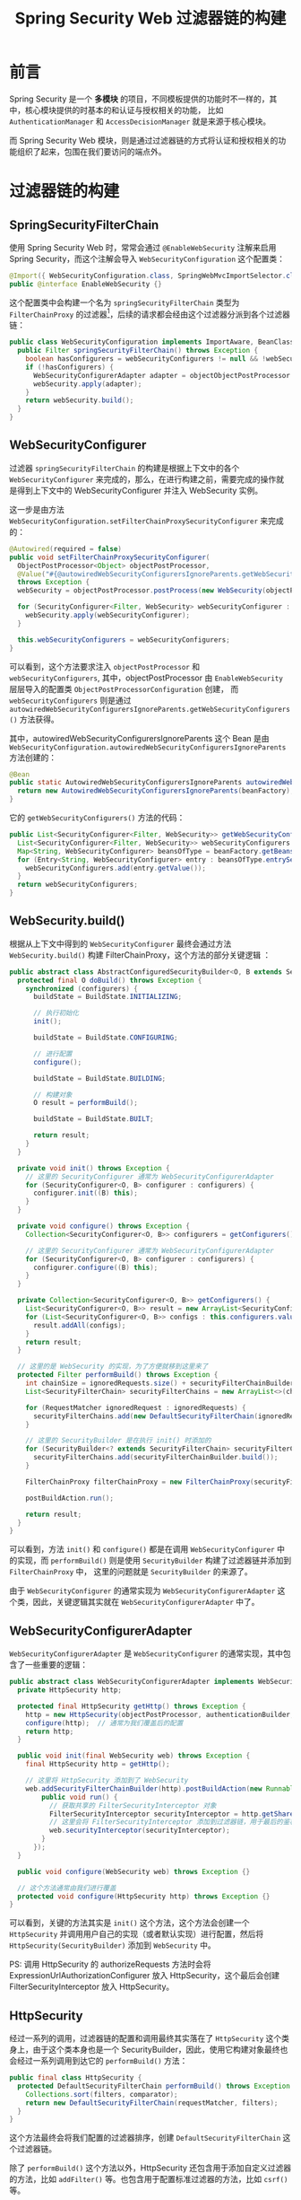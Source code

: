 #+TITLE:      Spring Security Web 过滤器链的构建

* 目录                                                    :TOC_4_gh:noexport:
- [[#前言][前言]]
- [[#过滤器链的构建][过滤器链的构建]]
  - [[#springsecurityfilterchain][SpringSecurityFilterChain]]
  - [[#websecurityconfigurer][WebSecurityConfigurer]]
  - [[#websecuritybuild][WebSecurity.build()]]
  - [[#websecurityconfigureradapter][WebSecurityConfigurerAdapter]]
  - [[#httpsecurity][HttpSecurity]]
  - [[#defaultsecurityfilterchain][DefaultSecurityFilterChain]]
  - [[#simple-summary][Simple summary]]
- [[#过滤器链的调用][过滤器链的调用]]
- [[#结语][结语]]
- [[#footnotes][Footnotes]]

* 前言
  Spring Security 是一个 *多模块* 的项目，不同模板提供的功能时不一样的，其中，核心模块提供的时基本的和认证与授权相关的功能，
  比如 ~AuthenticationManager~ 和 ~AccessDecisionManager~ 就是来源于核心模块。

  而 Spring Security Web 模块，则是通过过滤器链的方式将认证和授权相关的功能组织了起来，包围在我们要访问的端点外。

* 过滤器链的构建
** SpringSecurityFilterChain
   使用 Spring Security Web 时，常常会通过 ~@EnableWebSecurity~ 注解来启用 Spring Security，而这个注解会导入 ~WebSecurityConfiguration~ 这个配置类：
   #+begin_src java
     @Import({ WebSecurityConfiguration.class, SpringWebMvcImportSelector.class, OAuth2ImportSelector.class })
     public @interface EnableWebSecurity {}
   #+end_src

   这个配置类中会构建一个名为 ~springSecurityFilterChain~ 类型为 ~FilterChainProxy~ 的过滤器[fn:1]，后续的请求都会经由这个过滤器分派到各个过滤器链：
   #+begin_src java
     public class WebSecurityConfiguration implements ImportAware, BeanClassLoaderAware {
       public Filter springSecurityFilterChain() throws Exception {
         boolean hasConfigurers = webSecurityConfigurers != null && !webSecurityConfigurers.isEmpty();
         if (!hasConfigurers) {
           WebSecurityConfigurerAdapter adapter = objectObjectPostProcessor.postProcess(new WebSecurityConfigurerAdapter() {});
           webSecurity.apply(adapter);
         }
         return webSecurity.build();
       }
     }
   #+end_src

** WebSecurityConfigurer
  过滤器 ~springSecurityFilterChain~ 的构建是根据上下文中的各个 ~WebSecurityConfigurer~ 来完成的，那么，在进行构建之前，需要完成的操作就是得到上下文中的 WebSecurityConfigurer 并注入 WebSecurity 实例。

  这一步是由方法 ~WebSecurityConfiguration.setFilterChainProxySecurityConfigurer~ 来完成的：
  #+begin_src java
    @Autowired(required = false)
    public void setFilterChainProxySecurityConfigurer(
      ObjectPostProcessor<Object> objectPostProcessor,
      @Value("#{@autowiredWebSecurityConfigurersIgnoreParents.getWebSecurityConfigurers()}") List<SecurityConfigurer<Filter, WebSecurity>> webSecurityConfigurers)
      throws Exception {
      webSecurity = objectPostProcessor.postProcess(new WebSecurity(objectPostProcessor));

      for (SecurityConfigurer<Filter, WebSecurity> webSecurityConfigurer : webSecurityConfigurers) {
        webSecurity.apply(webSecurityConfigurer);
      }

      this.webSecurityConfigurers = webSecurityConfigurers;
    }
  #+end_src

  可以看到，这个方法要求注入 ~objectPostProcessor~ 和 ~webSecurityConfigurers~, 其中，objectPostProcessor 由 ~EnableWebSecurity~ 层层导入的配置类 ~ObjectPostProcessorConfiguration~ 创建，
  而 ~webSecurityConfigurers~ 则是通过 ~autowiredWebSecurityConfigurersIgnoreParents.getWebSecurityConfigurers()~ 方法获得。

  其中，autowiredWebSecurityConfigurersIgnoreParents 这个 Bean 是由 ~WebSecurityConfiguration.autowiredWebSecurityConfigurersIgnoreParents~ 方法创建的：
  #+begin_src java
    @Bean
    public static AutowiredWebSecurityConfigurersIgnoreParents autowiredWebSecurityConfigurersIgnoreParents(ConfigurableListableBeanFactory beanFactory) {
      return new AutowiredWebSecurityConfigurersIgnoreParents(beanFactory);
    }
  #+end_src
  
  它的 ~getWebSecurityConfigurers()~ 方法的代码：
  #+begin_src java
    public List<SecurityConfigurer<Filter, WebSecurity>> getWebSecurityConfigurers() {
      List<SecurityConfigurer<Filter, WebSecurity>> webSecurityConfigurers = new ArrayList<SecurityConfigurer<Filter, WebSecurity>>();
      Map<String, WebSecurityConfigurer> beansOfType = beanFactory.getBeansOfType(WebSecurityConfigurer.class);
      for (Entry<String, WebSecurityConfigurer> entry : beansOfType.entrySet()) {
        webSecurityConfigurers.add(entry.getValue());
      }
      return webSecurityConfigurers;
    }
  #+end_src

** WebSecurity.build()
   根据从上下文中得到的 ~WebSecurityConfigurer~ 最终会通过方法 ~WebSecurity.build()~ 构建 FilterChainProxy，这个方法的部分关键逻辑 ：
   #+begin_src java
     public abstract class AbstractConfiguredSecurityBuilder<O, B extends SecurityBuilder<O>> extends AbstractSecurityBuilder<O> {
       protected final O doBuild() throws Exception {
         synchronized (configurers) {
           buildState = BuildState.INITIALIZING;

           // 执行初始化
           init();

           buildState = BuildState.CONFIGURING;

           // 进行配置
           configure();

           buildState = BuildState.BUILDING;

           // 构建对象
           O result = performBuild();

           buildState = BuildState.BUILT;

           return result;
         }
       }

       private void init() throws Exception {
         // 这里的 SecurityConfigurer 通常为 WebSecurityConfigurerAdapter
         for (SecurityConfigurer<O, B> configurer : configurers) {
           configurer.init((B) this);
         }
       }

       private void configure() throws Exception {
         Collection<SecurityConfigurer<O, B>> configurers = getConfigurers();

         // 这里的 SecurityConfigurer 通常为 WebSecurityConfigurerAdapter
         for (SecurityConfigurer<O, B> configurer : configurers) {
           configurer.configure((B) this);
         }
       }

       private Collection<SecurityConfigurer<O, B>> getConfigurers() {
         List<SecurityConfigurer<O, B>> result = new ArrayList<SecurityConfigurer<O, B>>();
         for (List<SecurityConfigurer<O, B>> configs : this.configurers.values()) {
           result.addAll(configs);
         }
         return result;
       }

       // 这里的是 WebSecurity 的实现，为了方便就移到这里来了
       protected Filter performBuild() throws Exception {
         int chainSize = ignoredRequests.size() + securityFilterChainBuilders.size();
         List<SecurityFilterChain> securityFilterChains = new ArrayList<>(chainSize);

         for (RequestMatcher ignoredRequest : ignoredRequests) {
           securityFilterChains.add(new DefaultSecurityFilterChain(ignoredRequest));
         }

         // 这里的 SecurityBuilder 是在执行 init() 时添加的
         for (SecurityBuilder<? extends SecurityFilterChain> securityFilterChainBuilder : securityFilterChainBuilders) {
           securityFilterChains.add(securityFilterChainBuilder.build());
         }

         FilterChainProxy filterChainProxy = new FilterChainProxy(securityFilterChains);

         postBuildAction.run();

         return result;
       }
     }
   #+end_src

   可以看到，方法 ~init()~ 和 ~configure()~ 都是在调用 ~WebSecurityConfigurer~ 中的实现，而 ~performBuild()~ 则是使用 ~SecurityBuilder~ 构建了过滤器链并添加到 ~FilterChainProxy~ 中，
   这里的问题就是 ~SecurityBuilder~ 的来源了。

   由于 ~WebSecurityConfigurer~ 的通常实现为 ~WebSecurityConfigurerAdapter~ 这个类，因此，关键逻辑其实就在 ~WebSecurityConfigurerAdapter~ 中了。

** WebSecurityConfigurerAdapter
   ~WebSecurityConfigurerAdapter~ 是 ~WebSecurityConfigurer~ 的通常实现，其中包含了一些重要的逻辑：
   #+begin_src java
     public abstract class WebSecurityConfigurerAdapter implements WebSecurityConfigurer<WebSecurity> {
       private HttpSecurity http;

       protected final HttpSecurity getHttp() throws Exception {
         http = new HttpSecurity(objectPostProcessor, authenticationBuilder, sharedObjects);
         configure(http);  // 通常为我们覆盖后的配置
         return http;
       }

       public void init(final WebSecurity web) throws Exception {
         final HttpSecurity http = getHttp();

         // 这里将 HttpSecurity 添加到了 WebSecurity
         web.addSecurityFilterChainBuilder(http).postBuildAction(new Runnable() {
             public void run() {
               // 获取共享的 FilterSecurityInterceptor 对象
               FilterSecurityInterceptor securityInterceptor = http.getSharedObject(FilterSecurityInterceptor.class);
               // 这里会将 FilterSecurityInterceptor 添加到过滤器链，用于最后的鉴权
               web.securityInterceptor(securityInterceptor);
             }
           });
       }

       public void configure(WebSecurity web) throws Exception {}

       // 这个方法通常由我们进行覆盖
       protected void configure(HttpSecurity http) throws Exception {}
     }
   #+end_src

   可以看到，关键的方法其实是 ~init()~ 这个方法，这个方法会创建一个 ~HttpSecurity~ 并调用用户自己的实现（或者默认实现）进行配置，然后将 ~HttpSecurity(SecurityBuilder)~ 添加到 ~WebSecurity~ 中。

   PS: 调用 HttpSecurity 的 authorizeRequests 方法时会将 ExpressionUrlAuthorizationConfigurer 放入 HttpSecurity，这个最后会创建 FilterSecurityInterceptor 放入 HttpSecurity。

** HttpSecurity
   经过一系列的调用，过滤器链的配置和调用最终其实落在了 ~HttpSecurity~ 这个类身上，由于这个类本身也是一个 SecurityBuilder，因此，使用它构建对象最终也会经过一系列调用到达它的 ~performBuild()~ 方法：
   #+begin_src java
     public final class HttpSecurity {
       protected DefaultSecurityFilterChain performBuild() throws Exception {
         Collections.sort(filters, comparator);
         return new DefaultSecurityFilterChain(requestMatcher, filters);
       }
     }
   #+end_src

   这个方法最终会将我们配置的过滤器排序，创建 ~DefaultSecurityFilterChain~ 这个过滤器链。

   除了 ~performBuild()~ 这个方法以外，HttpSecurity 还包含用于添加自定义过滤器的方法，比如 ~addFilter()~ 等。也包含用于配置标准过滤器的方法，比如 ~csrf()~ 等。

   这些标准过滤器的添加会添加 ~AbstractHttpConfigurer~ 到 HttpSecurity，构建的时候就又是一套 ~WebSecurity~ 的逻辑，只不过，这里会简化很多，因为它们通常只实现了 ~configure~ 方法来添加过滤器，
   这和 ~WebSecurityConfigurerAdapter~ 只没有实现 ~configure~ 方法恰恰相反：
   #+begin_src java
     public void configure(H http) throws Exception {
       CsrfFilter filter = new CsrfFilter(this.csrfTokenRepository);
       // ...
       http.addFilter(filter);
     }
   #+end_src

** DefaultSecurityFilterChain
   ~DefaultSecurityFilterChain~ 这个类其实还是很简单的，就是简单的保存过滤器链中的过滤器和路径配置，提供了 ~matches~ 这些方法：
   #+begin_src java
     public final class DefaultSecurityFilterChain implements SecurityFilterChain {
       private final RequestMatcher requestMatcher;
       private final List<Filter> filters;

       public DefaultSecurityFilterChain(RequestMatcher requestMatcher, List<Filter> filters) {
         this.requestMatcher = requestMatcher;
         this.filters = new ArrayList<>(filters);
       }

       public List<Filter> getFilters() {
         return filters;
       }

       public boolean matches(HttpServletRequest request) {
         return requestMatcher.matches(request);
       }
     }
   #+end_src

** Simple summary
   构建过滤器链相关的源码是真的不好读，调试的时候断点就在 ~build()~ 附件反复横跳。还容易受到各种抽象类和接口的干扰……

   构建过滤器链时最主要的几类对象：
   + ~WebSecurity~ 根据上下文中的 ~WebSecurityConfigurer~ 配置来构建过滤器链
   + ~WebSecurityConfigurer~ 的通常实现为 ~WebSecurityConfigurerAdapter~, 其中包含了 Spring Security Core 相关的配置和 ~HttpSecurity~
   + ~HttpSecurity~ 用于单个过滤器链配置和构建，标准过滤器大都可以通过 ~AbstractHttpConfigurer~ 实现类进行配置和构建

   大致的一个时序图如下：
   #+begin_src plantuml :exports none
     @startuml
     group WebSecurityConfiguration.springSecurityFilterChain()

       WebSecurityConfiguration -> WebSecurity ++: invoke build()

       group WebSecurity.init()

         loop Each WebSecurityConfigurerAdapter
           WebSecurity -> WebSecurityConfigurerAdapter: invoke init()
           WebSecurityConfigurerAdapter -> HttpSecurity ++: new() && custom()
           HttpSecurity -> HttpSecurityConfigurer ++: new() && custom()
           return HttpSecurityConfigurer
           return HttpSecurity
           WebSecurityConfigurerAdapter -> WebSecurity: invoke addSecurityFilterChainBuilder(HttpSecurity)
         end

       end

       group WebSecurity.configure()

         loop Each WebSecurityConfigurerAdapter
           WebSecurity -> WebSecurityConfigurerAdapter: invoke configure(WebSecurity)
           note right: Usually customized by the user
         end

       end

       group WebSecurity.performBuild()

         loop Each HttpSecurity

           WebSecurity -> HttpSecurity ++: invoke build()

           loop Each HttpSecurityConfigurer
             HttpSecurity -> HttpSecurityConfigurer: init() && configure()
             HttpSecurityConfigurer -> HttpSecurity: addFilter(Filter)
           end

           HttpSecurity -> HttpSecurity: invoke performBuild()

           return DefaultSecurityFilterChain

         end

       end

       return FilterChainProxy

     end
     @enduml
   #+end_src

   #+HTML: <img src="https://i.loli.net/2019/11/01/573eMSbcNmE9ALo.png">

   这是一个很复杂的构建流程，这个复杂过程的起点大概就在将 ~HttpSecurity~ 添加到 ~WebSecurity~ 后，执行 ~WebSecurity~ 的 ~performBuild~ 方法时，又会调用 ~HttpSecurity~ 的 ~build~ 方法，
   然后就又是一套构建逻辑。

   即：构建 FilterChainProxy -> 执行 WebSecurity 的构建逻辑 -> 执行 HttpSecurity 的构建逻辑……

* 过滤器链的调用
  过滤器链的调用过程就要简单多了，主要就在 ~FilterChainProxy~ 这个过滤器里面：
  #+begin_src java
    public class FilterChainProxy extends GenericFilterBean {
      private final static String FILTER_APPLIED = FilterChainProxy.class.getName().concat(".APPLIED");

      private List<SecurityFilterChain> filterChains;

      public FilterChainProxy(List<SecurityFilterChain> filterChains) {
        this.filterChains = filterChains;
      }

      @Override
      public void doFilter(ServletRequest request, ServletResponse response, FilterChain chain) throws IOException, ServletException {
        boolean clearContext = request.getAttribute(FILTER_APPLIED) == null;
        if (clearContext) {
          try {
            request.setAttribute(FILTER_APPLIED, Boolean.TRUE);
            doFilterInternal(request, response, chain);
          }
          finally {
            SecurityContextHolder.clearContext();
            request.removeAttribute(FILTER_APPLIED);
          }
        }
        else {
          doFilterInternal(request, response, chain);
        }
      }

      private void doFilterInternal(ServletRequest request, ServletResponse response, FilterChain chain) throws IOException, ServletException {

        FirewalledRequest fwRequest = firewall.getFirewalledRequest((HttpServletRequest) request);
        HttpServletResponse fwResponse = firewall.getFirewalledResponse((HttpServletResponse) response);

        List<Filter> filters = getFilters(fwRequest);

        if (filters == null || filters.size() == 0) {
          fwRequest.reset();

          chain.doFilter(fwRequest, fwResponse);

          return;
        }

        // VirtualFilterChain 一个过滤器链的实现，这个类的内部类
        VirtualFilterChain vfc = new VirtualFilterChain(fwRequest, chain, filters);
        vfc.doFilter(fwRequest, fwResponse);
      }

      // 获取匹配的过滤器链
      private List<Filter> getFilters(HttpServletRequest request) {
        for (SecurityFilterChain chain : filterChains) {
          if (chain.matches(request)) {
            return chain.getFilters();
          }
        }
        return null;
      }
    }
  #+end_src

  这个流程真的很简单，就是遍历持有的过滤器链判断是否匹配，匹配就调用该过滤器链进行处理，后续过滤器链忽略。

  更多的逻辑其实就在过滤器链内部的过滤器中，而不是过滤器链的调用。

* 结语
  Spring Security Web 构建过滤器链的过程已经有了大致的了解，但是对于每个过滤器的构建还不是很清楚，特别是标准过滤器器。

  其中，FilterSecurityInterceptor 这个过滤器的构建估计是最复杂的，因为涉及到了 AccessDecisionManager 相关对象的创建。

  但是，这些过滤器是怎么构建的目前来说并不是很重要，相对的，这些过滤器链的作用、内部逻辑更重要一些……

* Footnotes

[fn:1] 这个过滤器的生命周期将会通过 ~DelegatingFilterProxy~ 托管给 Spring IOC 容器，详情可见 ~FilterChainProxy~ 和 ~DelegatingFilterProxy~ 的文档

